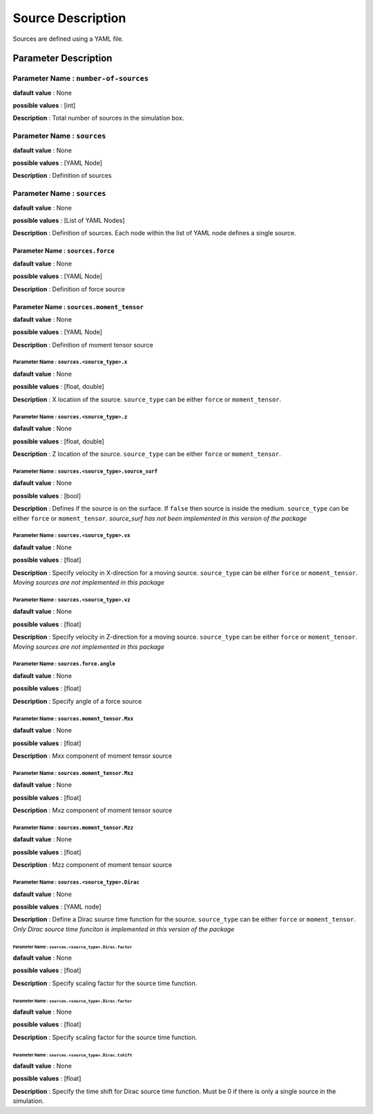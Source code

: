 Source Description
##################

Sources are defined using a YAML file.

Parameter Description
=====================

**Parameter Name** : ``number-of-sources``
------------------------------------------

**dafault value** : None

**possible values** : [int]

**Description** : Total number of sources in the simulation box.

**Parameter Name** : ``sources``
--------------------------------

**dafault value** : None

**possible values** : [YAML Node]

**Description** : Definition of sources

**Parameter Name** : ``sources``
--------------------------------

**dafault value** : None

**possible values** : [List of YAML Nodes]

**Description** : Definition of sources. Each node within the list of YAML node defines a single source.

**Parameter Name** : ``sources.force``
~~~~~~~~~~~~~~~~~~~~~~~~~~~~~~~~~~~~~~

**dafault value** : None

**possible values** : [YAML Node]

**Description** : Definition of force source

**Parameter Name** : ``sources.moment_tensor``
~~~~~~~~~~~~~~~~~~~~~~~~~~~~~~~~~~~~~~~~~~~~~~

**dafault value** : None

**possible values** : [YAML Node]

**Description** : Definition of moment tensor source

**Parameter Name** : ``sources.<source_type>.x``
^^^^^^^^^^^^^^^^^^^^^^^^^^^^^^^^^^^^^^^^^^^^^^^^^

**dafault value** : None

**possible values** : [float, double]

**Description** : X location of the source. ``source_type`` can be either ``force`` or ``moment_tensor``.

**Parameter Name** : ``sources.<source_type>.z``
^^^^^^^^^^^^^^^^^^^^^^^^^^^^^^^^^^^^^^^^^^^^^^^^^

**dafault value** : None

**possible values** : [float, double]

**Description** : Z location of the source. ``source_type`` can be either ``force`` or ``moment_tensor``.

**Parameter Name** : ``sources.<source_type>.source_surf``
^^^^^^^^^^^^^^^^^^^^^^^^^^^^^^^^^^^^^^^^^^^^^^^^^

**dafault value** : None

**possible values** : [bool]

**Description** : Defines if the source is on the surface. If ``false`` then source is inside the medium. ``source_type`` can be either ``force`` or ``moment_tensor``. *source_surf has not been implemented in this version of the package*

**Parameter Name** : ``sources.<source_type>.vx``
^^^^^^^^^^^^^^^^^^^^^^^^^^^^^^^^^^^^^^^^^^^^^^^^^

**dafault value** : None

**possible values** : [float]

**Description** : Specify velocity in X-direction for a moving source. ``source_type`` can be either ``force`` or ``moment_tensor``. *Moving sources are not implemented in this package*

**Parameter Name** : ``sources.<source_type>.vz``
^^^^^^^^^^^^^^^^^^^^^^^^^^^^^^^^^^^^^^^^^^^^^^^^^

**dafault value** : None

**possible values** : [float]

**Description** : Specify velocity in Z-direction for a moving source. ``source_type`` can be either ``force`` or ``moment_tensor``. *Moving sources are not implemented in this package*

**Parameter Name** : ``sources.force.angle``
^^^^^^^^^^^^^^^^^^^^^^^^^^^^^^^^^^^^^^^^^^^^^^^^^

**dafault value** : None

**possible values** : [float]

**Description** : Specify angle of a force source

**Parameter Name** : ``sources.moment_tensor.Mxx``
^^^^^^^^^^^^^^^^^^^^^^^^^^^^^^^^^^^^^^^^^^^^^^^^^

**dafault value** : None

**possible values** : [float]

**Description** : Mxx component of moment tensor source

**Parameter Name** : ``sources.moment_tensor.Mxz``
^^^^^^^^^^^^^^^^^^^^^^^^^^^^^^^^^^^^^^^^^^^^^^^^^

**dafault value** : None

**possible values** : [float]

**Description** : Mxz component of moment tensor source

**Parameter Name** : ``sources.moment_tensor.Mzz``
^^^^^^^^^^^^^^^^^^^^^^^^^^^^^^^^^^^^^^^^^^^^^^^^^

**dafault value** : None

**possible values** : [float]

**Description** : Mzz component of moment tensor source

**Parameter Name** : ``sources.<source_type>.Dirac``
^^^^^^^^^^^^^^^^^^^^^^^^^^^^^^^^^^^^^^^^^^^^^^^^^

**dafault value** : None

**possible values** : [YAML node]

**Description** : Define a Dirac source time function for the source. ``source_type`` can be either ``force`` or ``moment_tensor``. *Only Dirac source time funciton is implemented in this version of the package*

**Parameter Name** : ``sources.<source_type>.Dirac.factor``
***********************************************************

**dafault value** : None

**possible values** : [float]

**Description** : Specify scaling factor for the source time function.

**Parameter Name** : ``sources.<source_type>.Dirac.factor``
***********************************************************

**dafault value** : None

**possible values** : [float]

**Description** : Specify scaling factor for the source time function.

**Parameter Name** : ``sources.<source_type>.Dirac.tshift``
***********************************************************

**dafault value** : None

**possible values** : [float]

**Description** : Specify the time shift for Dirac source time function. Must be 0 if there is only a single source in the simulation.
